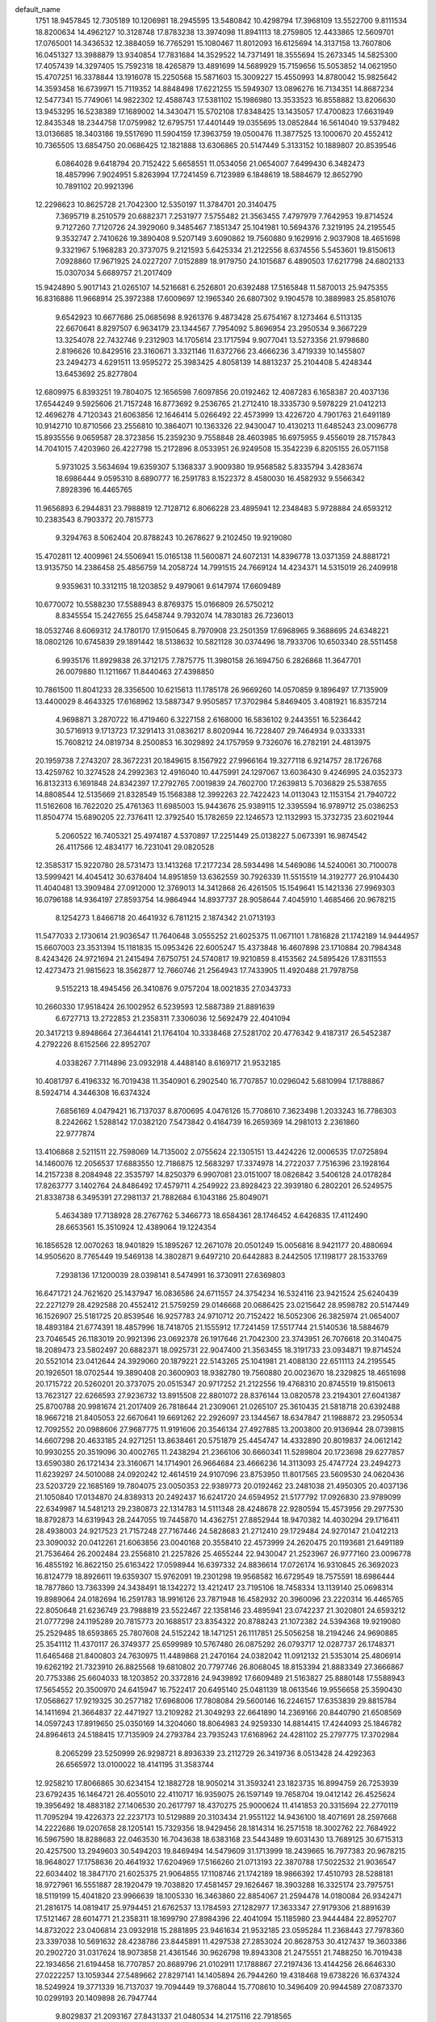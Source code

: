 default_name
  1751
  18.9457845  12.7305189  10.1206981  18.2945595  13.5480842  10.4298794
  17.3968109  13.5522700   9.8111534  18.8200634  14.4962127  10.3128748
  17.8783238  13.3974098  11.8941113  18.2759805  12.4433865  12.5609701
  17.0765001  14.3436532  12.3884059  16.7765291  15.1080467  11.8012093
  16.6125694  14.3137158  13.7607806  16.0451327  13.3988879  13.9340854
  17.7831684  14.3529522  14.7371491  18.3555694  15.2673345  14.5825300
  17.4057439  14.3297405  15.7592318  18.4265879  13.4891699  14.5689929
  15.7159656  15.5053852  14.0621950  15.4707251  16.3378844  13.1916078
  15.2250568  15.5871603  15.3009227  15.4550993  14.8780042  15.9825642
  14.3593458  16.6739971  15.7119352  14.8848498  17.6221255  15.5949307
  13.0896276  16.7134351  14.8687234  12.5477341  15.7749061  14.9822302
  12.4588743  17.5381102  15.1986980  13.3533523  16.8558882  13.8206630
  13.9453295  16.5238389  17.1689002  14.3430471  15.5702108  17.8348425
  13.1435057  17.4700823  17.6631949  12.8435348  18.2344758  17.0759982
  12.6795751  17.4401449  19.0355695  13.0852844  16.5614040  19.5379482
  13.0136685  18.3403186  19.5517690  11.5904159  17.3963759  19.0500476
  11.3877525  13.1000670  20.4552412  10.7365505  13.6854750  20.0686425
  12.1821888  13.6306865  20.5147449   5.3133152  10.1889807  20.8539546
   6.0864028   9.6418794  20.7152422   5.6658551  11.0534056  21.0654007
   7.6499430   6.3482473  18.4857996   7.9024951   5.8263994  17.7241459
   6.7123989   6.1848619  18.5884679  12.8652790  10.7891102  20.9921396
  12.2298623  10.8625728  21.7042300  12.5350197  11.3784701  20.3140475
   7.3695719   8.2510579  20.6882371   7.2531977   7.5755482  21.3563455
   7.4797979   7.7642953  19.8714524   9.7127260   7.7120726  24.3929060
   9.3485467   7.1851347  25.1041981  10.5694376   7.3219195  24.2195545
   9.3532747   2.7410626  19.3890408   9.5207149   3.6090862  19.7560880
   9.1629916   2.9037908  18.4651698   9.3321967   5.1968283  20.3737075
   9.2121593   5.6425334  21.2122556   8.6374556   5.5453601  19.8150613
   7.0928860  17.9671925  24.0227207   7.0152889  18.9179750  24.1015687
   6.4890503  17.6217798  24.6802133  15.0307034   5.6689757  21.2017409
  15.9424890   5.9017143  21.0265107  14.5216681   6.2526801  20.6392488
  17.5165848  11.5870013  25.9475355  16.8316886  11.9668914  25.3972388
  17.6009697  12.1965340  26.6807302   9.1904578  10.3889983  25.8581076
   9.6542923  10.6677686  25.0685698   8.9261376   9.4873428  25.6754167
   8.1273464   6.5113135  22.6670641   8.8297507   6.9634179  23.1344567
   7.7954092   5.8696954  23.2950534   9.3667229  13.3254078  22.7432746
   9.2312903  14.1705614  23.1717594   9.9077041  13.5273356  21.9798680
   2.8196626  10.8429516  23.3160671   3.3321146  11.6372766  23.4666236
   3.4719339  10.1455807  23.2494273   4.6291511  13.9595272  25.3983425
   4.8058139  14.8813237  25.2104408   5.4248344  13.6453692  25.8277804
  12.6809975   6.8393251  19.7804075  12.1656598   7.6097856  20.0192462
  12.4087283   6.1658387  20.4037136  17.6544249   9.5925606  21.7157248
  16.8773692   9.2536765  21.2712410  18.3335730   9.5978229  21.0412213
  12.4696278   4.7120343  21.6063856  12.1646414   5.0266492  22.4573999
  13.4226720   4.7901763  21.6491189  10.9142710  10.8710566  23.2556810
  10.3864071  10.1363326  22.9430047  10.4130213  11.6485243  23.0096778
  15.8935556   9.0659587  28.3723856  15.2359230   9.7558848  28.4603985
  16.6975955   9.4556019  28.7157843  14.7041015   7.4203960  26.4227798
  15.2172896   8.0533951  26.9249508  15.3542239   6.8205155  26.0571158
   5.9731025   3.5634694  19.6359307   5.1368337   3.9009380  19.9568582
   5.8335794   3.4283674  18.6986444   9.0595310   8.6890777  16.2591783
   8.1522372   8.4580030  16.4582932   9.5566342   7.8928396  16.4465765
  11.9656893   6.2944831  23.7988819  12.7128712   6.8066228  23.4895941
  12.2348483   5.9728884  24.6593212  10.2383543   8.7903372  20.7815773
   9.3294763   8.5062404  20.8788243  10.2678627   9.2102450  19.9219080
  15.4702811  12.4009961  24.5506941  15.0165138  11.5600871  24.6072131
  14.8396778  13.0371359  24.8881721  13.9135750  14.2386458  25.4856759
  14.2058724  14.7991515  24.7669124  14.4234371  14.5315019  26.2409918
   9.9359631  10.3312115  18.1203852   9.4979061   9.6147974  17.6609489
  10.6770072  10.5588230  17.5588943   8.8769375  15.0166809  26.5750212
   8.8345554  15.2427655  25.6458744   9.7932074  14.7830183  26.7236013
  18.0532746   8.6069312  24.1780170  17.9150645   8.7970908  23.2501359
  17.6968965   9.3688695  24.6348221  18.0802126  10.6745839  29.1891442
  18.5138632  10.5821128  30.0374496  18.7933706  10.6503340  28.5511458
   6.9935176  11.8929838  26.3712175   7.7875775  11.3980158  26.1694750
   6.2826868  11.3647701  26.0079880  11.1211667  11.8440463  27.4398850
  10.7861500  11.8041233  28.3356500  10.6215613  11.1785178  26.9669260
  14.0570859   9.1896497  17.7135909  13.4400029   8.4643325  17.6168962
  13.5887347   9.9505857  17.3702984   5.8469405   3.4081921  16.8357214
   4.9698871   3.2870722  16.4719460   6.3227158   2.6168000  16.5836102
   9.2443551  16.5236442  30.5716913   9.1713723  17.3291413  31.0836217
   8.8020944  16.7228407  29.7464934   9.0333331  15.7608212  24.0819734
   8.2500853  16.3029892  24.1757959   9.7326076  16.2782191  24.4813975
  20.1959738   7.2743207  28.3672231  20.1849615   8.1567922  27.9966164
  19.3277118   6.9214757  28.1726768  13.4259762  10.3274528  24.2992363
  12.4916040  10.4475991  24.1297067  13.6036430   9.4246995  24.0352373
  16.8132313   6.1691848  24.8342397  17.2792765   7.0019839  24.7602700
  17.2639813   5.7036829  25.5387655  14.8808544  12.5135669  21.8328549
  15.1568388  12.3992263  22.7422423  14.0113043  12.1153154  21.7940722
  11.5162608  16.7622020  25.4761363  11.6985003  15.9443676  25.9389115
  12.3395594  16.9789712  25.0386253  11.8504774  15.6890205  22.7376411
  12.3792540  15.1782659  22.1246573  12.1132993  15.3732735  23.6021944
   5.2060522  16.7405321  25.4974187   4.5370897  17.2251449  25.0138227
   5.0673391  16.9874542  26.4117566  12.4834177  16.7231041  29.0820528
  12.3585317  15.9220780  28.5731473  13.1413268  17.2177234  28.5934498
  14.5469086  14.5240061  30.7100078  13.5999421  14.4045412  30.6378404
  14.8951859  13.6362559  30.7926339  11.5515519  14.3192777  26.9104430
  11.4040481  13.3909484  27.0912000  12.3769013  14.3412868  26.4261505
  15.1549641  15.1421336  27.9969303  16.0796188  14.9364197  27.8593754
  14.9864944  14.8937737  28.9058644   7.4045910   1.4685466  20.9678215
   8.1254273   1.8466718  20.4641932   6.7811215   2.1874342  21.0713193
  11.5477033   2.1730614  21.9036547  11.7640648   3.0555252  21.6025375
  11.0671101   1.7816828  21.1742189  14.9444957  15.6607003  23.3531394
  15.1181835  15.0953426  22.6005247  15.4373848  16.4607898  23.1710884
  20.7984348   8.4243426  24.9721694  21.2415494   7.6750751  24.5740817
  19.9210859   8.4153562  24.5895426  17.8311553  12.4273473  21.9815623
  18.3562877  12.7660746  21.2564943  17.7433905  11.4920488  21.7978758
   9.5152213  18.4945456  26.3410876   9.0757204  18.0021835  27.0343733
  10.2660330  17.9518424  26.1002952   6.5239593  12.5887389  21.8891639
   6.6727713  13.2722853  21.2358311   7.3306036  12.5692479  22.4041094
  20.3417213   9.8948664  27.3644141  21.1764104  10.3338468  27.5281702
  20.4776342   9.4187317  26.5452387   4.2792226   8.6152566  22.8952707
   4.0338267   7.7114896  23.0932918   4.4488140   8.6169717  21.9532185
  10.4081797   6.4196332  16.7019438  11.3540901   6.2902540  16.7707857
  10.0296042   5.6810994  17.1788867   8.5924714   4.3446308  16.6374324
   7.6856169   4.0479421  16.7137037   8.8700695   4.0476126  15.7708610
   7.3623498   1.2033243  16.7786303   8.2242662   1.5288142  17.0382120
   7.5473842   0.4164739  16.2659369  14.2981013   2.2361860  22.9777874
  13.4106868   2.5211511  22.7598069  14.7135002   2.0755624  22.1305151
  13.4424226  12.0006535  17.0725894  14.1460076  12.2056537  17.6883550
  12.7186875  12.5683297  17.3374978  14.2722037   7.7516396  23.1928164
  14.2157238   8.2084948  22.3535797  14.8250379   6.9907081  23.0151007
  18.0826842   3.5406128  24.0178284  17.8263777   3.1402764  24.8486492
  17.4579711   4.2549922  23.8928423  22.3939180   6.2802201  26.5249575
  21.8338738   6.3495391  27.2981137  21.7882684   6.1043186  25.8049071
   5.4634389  17.7138928  28.2767762   5.3466773  18.6584361  28.1746452
   4.6426835  17.4112490  28.6653561  15.3510924  12.4389064  19.1224354
  16.1856528  12.0070263  18.9401829  15.1895267  12.2671078  20.0501249
  15.0056816   8.9421177  20.4880694  14.9505620   8.7765449  19.5469138
  14.3802871   9.6497210  20.6442883   8.2442505  17.1198177  28.1533769
   7.2938136  17.1200039  28.0398141   8.5474991  16.3730911  27.6369803
  16.6471721  24.7621620  25.1437947  16.0836586  24.6711557  24.3754234
  16.5324116  23.9421524  25.6240439  22.2271279  28.4292588  20.4552412
  21.5759259  29.0146668  20.0686425  23.0215642  28.9598782  20.5147449
  16.1526907  25.5181725  20.8539546  16.9257783  24.9710712  20.7152422
  16.5052306  26.3825974  21.0654007  18.4893184  21.6774391  18.4857996
  18.7418705  21.1555912  17.7241459  17.5517744  21.5140536  18.5884679
  23.7046545  26.1183019  20.9921396  23.0692378  26.1917646  21.7042300
  23.3743951  26.7076618  20.3140475  18.2089473  23.5802497  20.6882371
  18.0925731  22.9047400  21.3563455  18.3191733  23.0934871  19.8714524
  20.5521014  23.0412644  24.3929060  20.1879221  22.5143265  25.1041981
  21.4088130  22.6511113  24.2195545  20.1926501  18.0702544  19.3890408
  20.3600903  18.9382780  19.7560880  20.0023670  18.2329825  18.4651698
  20.1715722  20.5260201  20.3737075  20.0515347  20.9717252  21.2122556
  19.4768310  20.8745519  19.8150613  13.7623127  22.6266593  27.9236732
  13.8915508  22.8801072  28.8376144  13.0820578  23.2194301  27.6041387
  25.8700788  20.9981674  21.2017409  26.7818644  21.2309061  21.0265107
  25.3610435  21.5818718  20.6392488  18.9667218  21.8405053  22.6670641
  19.6691262  22.2926097  23.1344567  18.6347847  21.1988872  23.2950534
  12.7092552  20.0988606  27.9687775  11.9191606  20.3546134  27.4927885
  13.2003800  20.9136944  28.0739815  14.6607298  20.4633185  24.9271251
  13.8638461  20.5751879  25.4454747  14.4332890  20.8019837  24.0612142
  10.9930255  20.3519096  30.4002765  11.2438294  21.2366106  30.6660341
  11.5289804  20.1723698  29.6277857  13.6590380  26.1721434  23.3160671
  14.1714901  26.9664684  23.4666236  14.3113093  25.4747724  23.2494273
  11.6239297  24.5010088  24.0920242  12.4614519  24.9107096  23.8753950
  11.8017565  23.5609530  24.0620436  23.5203729  22.1685169  19.7804075
  23.0050353  22.9389773  20.0192462  23.2481038  21.4950305  20.4037136
  21.1050840  17.0134870  24.8389313  20.2492437  16.6241720  24.6594952
  21.5177792  17.0926830  23.9789099  22.6349987  14.5481213  29.2380873
  22.1314783  14.5111348  28.4248678  22.9280594  15.4573956  29.2977530
  18.8792873  14.6319943  28.2447055  19.7445870  14.4362751  27.8852944
  18.9470382  14.4030294  29.1716411  28.4938003  24.9217523  21.7157248
  27.7167446  24.5828683  21.2712410  29.1729484  24.9270147  21.0412213
  23.3090032  20.0412261  21.6063856  23.0040168  20.3558410  22.4573999
  24.2620475  20.1193681  21.6491189  21.7536464  26.2002484  23.2556810
  21.2257826  25.4655244  22.9430047  21.2523967  26.9777160  23.0096778
  16.4855192  16.8622150  25.6163422  17.0598944  16.6397332  24.8836614
  17.0726174  16.9310845  26.3692023  16.8124779  18.8926611  19.6359307
  15.9762091  19.2301298  19.9568582  16.6729549  18.7575591  18.6986444
  18.7877860  13.7363399  24.3438491  18.1342272  13.4212417  23.7195106
  18.7458334  13.1139140  25.0698314  19.8989064  24.0182694  16.2591783
  18.9916126  23.7871948  16.4582932  20.3960096  23.2220314  16.4465765
  22.8050648  21.6236749  23.7988819  23.5522467  22.1358146  23.4895941
  23.0742237  21.3020801  24.6593212  21.0777298  24.1195289  20.7815773
  20.1688517  23.8354322  20.8788243  21.1072382  24.5394368  19.9219080
  25.2529485  18.6593865  25.7807608  24.5152242  18.1471251  26.1117851
  25.5056258  18.2194246  24.9690885  25.3541112  11.4370117  26.3749377
  25.6599989  10.5767480  26.0875292  26.0793717  12.0287737  26.1748371
  11.6465468  21.8400803  24.7630975  11.4489868  21.2470164  24.0382042
  11.0912132  21.5353014  25.4806914  19.6262192  21.7323910  26.8825568
  19.6810802  20.7797746  26.8068045  18.8153394  21.8883349  27.3666867
  20.7753386  25.6604033  18.1203852  20.3372816  24.9439892  17.6609489
  21.5163827  25.8880148  17.5588943  17.5654552  20.3500970  24.6415947
  16.7522417  20.6495140  25.0481139  18.0613546  19.9556658  25.3590430
  17.0568627  17.9219325  30.2577182  17.6968006  17.7808084  29.5600146
  16.2246157  17.6353839  29.8815784  14.1411694  21.3664837  22.4471927
  13.2109282  21.3049293  22.6641890  14.2369166  20.8440790  21.6508569
  14.0597243  17.8919650  25.0350169  14.3204060  18.8064983  24.9259330
  14.8814415  17.4244093  25.1846782  24.8964613  24.5188415  17.7135909
  24.2793784  23.7935243  17.6168962  24.4281102  25.2797775  17.3702984
   8.2065299  23.5250999  26.9298721   8.8936339  23.2112729  26.3419736
   8.0513428  24.4292363  26.6565972  13.0100022  18.4141195  31.3583744
  12.9258210  17.8066865  30.6234154  12.1882728  18.9050214  31.3593241
  23.1823735  16.8994759  26.7253939  23.6792435  16.1464721  26.4055010
  22.4110717  16.9359075  26.1597149  19.7658704  19.0412142  26.4525624
  19.3956492  18.4883182  27.1406530  20.2617797  18.4370275  25.9000624
  11.4141853  20.3315694  22.2770119  11.7095294  19.4226373  22.2237173
  10.5129889  20.3103434  21.9551122  14.9436100  18.4071691  28.2597668
  14.2222686  19.0207658  28.1205141  15.7329356  18.9429456  28.1814314
  16.2571518  18.3002762  22.7684922  16.5967590  18.8288683  22.0463530
  16.7043638  18.6383168  23.5443489  19.6031430  13.7689125  30.6715313
  20.4257500  13.2949603  30.5494203  19.8469494  14.5479609  31.1713999
  18.2439665  16.7977383  20.9678215  18.9648027  17.1758636  20.4641932
  17.6204969  17.5166260  21.0713193  22.3870788  17.5022532  21.9036547
  22.6034402  18.3847170  21.6025375  21.9064855  17.1108746  21.1742189
  18.9866392  17.4510793  28.5288181  18.9727961  16.5551887  28.1920479
  19.7038820  17.4581457  29.1626467  18.3903288  16.3325174  23.7975751
  18.5119199  15.4041820  23.9966639  18.1005330  16.3463860  22.8854067
  21.2594478  14.0180084  26.9342471  21.2816175  14.0819417  25.9794451
  21.6762537  13.1784593  27.1282977  17.3633347  27.9179306  21.8891639
  17.5121467  28.6014771  21.2358311  18.1699790  27.8984396  22.4041094
  15.1185980  23.9444484  22.8952707  14.8732022  23.0406814  23.0932918
  15.2881895  23.9461634  21.9532185  23.0595284  11.2368443  27.7978360
  23.3397038  10.5691632  28.4238786  23.8445891  11.4297538  27.2853024
  20.8628753  30.4127437  19.3603386  20.2902720  31.0317624  18.9073858
  21.4361546  30.9626798  19.8943308  21.2475551  21.7488250  16.7019438
  22.1934656  21.6194458  16.7707857  20.8689796  21.0102911  17.1788867
  27.2197436  13.4144256  26.6646330  27.0222257  13.1059344  27.5489662
  27.8297141  14.1405894  26.7944260  19.4318468  19.6738226  16.6374324
  18.5249924  19.3771339  16.7137037  19.7094449  19.3768044  15.7708610
  10.3496409  20.9944589  27.0873370  10.0299193  20.1409898  26.7947744
   9.8029837  21.2093167  27.8431337  21.0480534  14.2175116  22.7918565
  20.2381262  13.8722201  23.1673811  21.7364951  13.9082659  23.3806177
  22.9771082  13.2953162  24.4142862  23.5302121  13.7148616  25.0732885
  23.2141169  12.3688911  24.4565818  10.2184669  24.6147501  29.0566492
   9.5248140  24.2001454  28.5436446  10.9657660  24.6568037  28.4599911
  26.3549889  15.4053688  23.9221526  25.7748558  16.0638492  23.5399578
  26.0885822  14.5831032  23.5108943  24.8053456  14.8058745  26.1242846
  25.3053234  14.9175280  25.3157165  25.4489064  14.5019798  26.7643655
  12.1321411  24.5465755  26.9332507  12.1092099  24.6453442  25.9814390
  12.4422048  25.3930905  27.2549673  25.1374767  17.5653778  22.9777874
  24.2500622  17.8503429  22.7598069  25.5528756  17.4047541  22.1305151
  24.2817981  27.3298453  17.0725894  24.9853831  27.5348455  17.6883550
  23.5580630  27.8975215  17.3374978  25.1115791  23.0808314  23.1928164
  25.0550992  23.5376865  22.3535797  25.6644134  22.3198999  23.0151007
  28.9220597  18.8698046  24.0178284  28.6657531  18.4694681  24.8486492
  28.2973465  19.5841840  23.8928423  26.1904678  27.7680982  19.1224354
  27.0250282  27.3362180  18.9401829  26.0289021  27.5962996  20.0501249
  25.8450570  24.2713095  20.4880694  25.7899374  24.1057367  19.5469138
  25.2196626  24.9789128  20.6442883  19.1546696  13.7721204  20.0666012
  19.1425366  14.7163044  20.2234283  20.0470118  13.5891350  19.7725473
  22.9698815  10.3663981  24.3211949  22.2031211   9.8122468  24.4668631
  23.3809520  10.4385850  25.1826100  16.6471722   1.7683742  11.8683253
  16.0836587   1.6773679  11.0999541  16.5324117   0.9483647  12.3485746
  14.1936154   3.2634934  14.7067474  14.9857446   2.9225759  14.2913773
  14.4332804   3.3729909  15.6269627  22.2271281   5.4354710   7.1797718
  21.5759261   6.0208791   6.7931732  23.0215644   5.9660905   7.2392756
  16.1526908   2.5243847   7.5784852  16.9257784   1.9772834   7.4397728
  16.5052307   3.3888097   7.7899314  17.9911950   3.8520230  20.7851752
  17.7001816   4.7565860  20.6698418  18.6268935   3.8936757  21.4995821
  23.7046546   3.1245142   7.7166702  23.0692379   3.1979769   8.4287607
  23.3743952   3.7138741   7.0385782  22.9501836   3.5381645  17.7801545
  22.6502559   4.4406684  17.6717353  22.6052895   3.2713828  18.6322698
  16.4014317  -0.0104558  13.8138250  15.4764814  -0.1428344  14.0215942
  16.6498730   0.7689661  14.3108192  13.7623128  -0.3671285  14.6482039
  13.8915509  -0.1136806  15.5621451  13.0820579   0.2256423  14.3286694
  24.4770372   2.9869615  15.3176297  23.8479234   3.1515329  14.6152365
  24.0896034   3.4011225  16.0887261  20.0298334   2.7244023  12.5826383
  20.4936679   3.0031726  11.7931005  19.7655132   1.8227468  12.3999473
  16.9222415   2.2715505  15.5206146  17.4923772   2.7002773  14.8823630
  17.5130526   1.9898090  16.2190331  26.7256363   4.4455968  17.4438362
  27.5473807   4.0436155  17.1621044  26.7218766   4.3424202  18.3954478
  20.4912967   3.9940011  19.5999073  20.5557399   4.4560418  20.4357244
  19.7823890   3.3637376  19.7281382  20.2060984   5.6608118   9.4678053
  20.0706659   6.5059654   9.8962901  20.7470797   5.8627396   8.7043987
  13.6590382   3.1783556  10.0405978  14.1714902   3.9726807  10.1911543
  14.3113094   2.4809847   9.9739579  15.4685266   6.2949313  12.1228731
  15.6451895   7.2167277  11.9349715  16.2642100   5.9807732  12.5523111
  21.8329461   6.2831685  23.5978395  21.3893315   5.4968063  23.2799299
  22.4946674   6.4710835  22.9322286  16.5916582   7.8127486  18.1239073
  17.1424007   7.6844550  17.3516067  15.7528058   8.1122375  17.7733966
  23.9310699   6.5634485  21.6259796  23.9129174   7.3843366  21.1340065
  24.8530619   6.4388560  21.8509937  20.3883753   4.0778614  22.4683305
  20.9212090   3.3166902  22.2382613  19.8597834   3.7852266  23.2107459
  11.6239298   1.5072211  10.8165549  12.4614520   1.9169219  10.5999256
  11.8017566   0.5671653  10.7865742  21.7536466   3.2064607   9.9802117
  21.2257827   2.4717366   9.6675354  21.2523968   3.9839283   9.7342085
  22.8057145   9.7342324   5.9033776  22.1318843  10.0374021   6.5118734
  23.1922967  10.5371405   5.5539233  26.3096567   4.7364001  11.2752247
  25.8558894   3.8954911  11.3317438  25.6790533   5.3725400  11.6127027
  24.7529506   6.5740498  12.2102065  25.0452480   7.1345555  11.4914431
  25.2628126   6.8669059  12.9655225  11.6465470  -1.1537074  11.4876282
  11.4489869  -1.7467713  10.7627349  11.0912134  -1.4584864  12.2052221
  20.7753387   2.6666156   4.8449158  20.3372817   1.9502014   4.3854796
  21.5163828   2.8942270   4.2834250  19.7163131   7.3520849  13.2995519
  19.6739310   7.5781695  12.3704051  20.6325830   7.1184224  13.4481320
  17.8328932   4.2283878  13.0957481  18.6269530   3.7334198  12.8940056
  17.1220624   3.7001741  12.7325187  22.6523776   6.6101974  17.4469849
  22.7060799   7.1792910  18.2147565  21.7838558   6.7803859  17.0823886
  24.8426540   3.2030323  24.0210514  24.6912046   2.9740875  23.1040598
  24.8331219   4.1600924  24.0341859  20.4100208   4.8012900  16.7755318
  20.2711294   4.4331685  17.6481257  19.6214804   5.3160540  16.6039276
  21.0048360   9.9021997   8.1180855  21.1800115   9.4310040   8.9326478
  20.3181148  10.5287763   8.3462116  21.9605423   4.1794503  14.1644156
  21.6255256   4.1395273  15.0601806  21.4609369   3.5139219  13.6914567
  26.5518746   6.2349446  22.0986996  26.4931292   5.5508666  21.4317579
  26.9538265   6.9768436  21.6467622   8.2065301   0.5313121  13.6544027
   8.8936340   0.2174851  13.0665043   8.0513429   1.4354486  13.3811279
  20.0837307   8.8590482  17.2962219  20.0107478   9.6645453  17.8081524
  19.6414700   9.0582448  16.4710241  19.8727087   8.0962252  10.8065041
  19.0894608   8.6383932  10.9003265  20.5719832   8.6136232  11.2059282
  22.5435990   8.7577316  19.4520378  23.2563963   9.3924781  19.3796279
  22.0526019   8.8541182  18.6360380  17.5947904   6.5071759  20.2725949
  18.2957363   7.1408242  20.4255343  17.1243019   6.8486491  19.5121588
  25.7202300   4.8489709   8.5573856  25.9962144   4.7346304   9.4667730
  24.8506799   4.4507194   8.5186029  22.3556364   9.0976060  12.2006669
  22.5378758   8.2797716  12.6634422  23.1789350   9.3143752  11.7631559
  22.6898529   8.0244245   9.4621718  23.2186296   7.5136700   8.8491880
  22.9526749   7.7086775  10.3267251  13.1915622   6.0408114  17.2057051
  13.7769059   5.2951802  17.3384956  12.9940460   6.3512071  18.0893715
  16.0454277   9.0759362  12.2219494  15.3764653   9.5605489  11.7383534
  15.9067147   9.3228582  13.1362872  20.1859546  11.1103105  18.8202152
  20.7377854  11.2734727  19.5851237  20.5265739  11.7007543  18.1482177
  25.0370420   5.9364363  24.6750807  25.5810324   6.5494321  24.1805761
  24.4557265   6.4943941  25.1917820  23.3227933   9.0585081  15.8065834
  23.1979073   8.2574821  15.2976780  23.9807024   9.5531274  15.3179804
  25.3862842   6.8594101  17.4345384  24.4393177   6.7399452  17.3623711
  25.7345615   5.9716599  17.5171646  22.3909275   6.6546817  13.6349737
  22.2434237   5.7263525  13.8157307  23.2162768   6.6766908  13.1506812
  25.9943397   7.4775376  14.7214609  26.9189944   7.2718237  14.5839060
  25.8258700   7.2291777  15.6303951  25.7838713   7.9961043  10.0776701
  25.9575590   7.4307466   9.3250553  26.2767604   8.7961938   9.8956191
  11.6015673   0.0075712  18.1440260  11.0569141   0.7835520  18.2760534
  12.4795023   0.3546517  17.9859381  26.7713885   7.3127808   7.1773599
  27.4664790   7.9334500   7.3960914  27.1137035   6.4623159   7.4525977
  12.3881695  -0.8654391  21.0370416  11.6463431  -0.7171756  21.6235047
  12.0674439  -0.6046126  20.1737166  20.3325357   8.6761587  20.8350806
  20.6412484   8.4310734  21.7073506  21.1300839   8.8808225  20.3469677
  12.8338308   7.0211037  13.0680811  13.6596328   6.7214809  12.6879455
  12.4832360   6.2518660  13.5170600  17.8019841   6.3737506  15.1378485
  17.1799851   5.7108211  14.8380713  18.4724708   6.3998637  14.4552132
  11.0346913   4.9397364  14.0269745  10.1978822   4.5119538  13.8453746
  11.0070559   5.1329807  14.9640536  17.3633348   4.9241429   8.6136945
  17.5121469   5.6076893   7.9603618  18.1699792   4.9046519   9.1286401
  15.1185981   0.9506607   9.6198014  14.8732023   0.0468937   9.8178224
  15.2881896   0.9523757   8.6777492  20.8628754   7.4189559   6.0848693
  20.2902721   8.0379747   5.6319164  21.4361547   7.9688921   6.6188615
  24.0826014   7.7026710   7.2157275  25.0156687   7.6372271   7.4190150
  23.9949226   8.5382976   6.7571808  21.1314245   2.8068118  24.8865402
  22.0517254   2.9846717  25.0805449  21.0963828   1.8624164  24.7345101
  14.1276317   0.7169153  17.5288183  14.3462327   1.6486261  17.5476217
  14.5402091   0.3577127  18.3142987  10.2184670   1.6209623  15.7811798
   9.5248141   1.2063576  15.2681753  10.9657661   1.6630160  15.1845217
  12.1321412   1.5527877  13.6577813  12.1092100   1.6515564  12.7059696
  12.4422049   2.3993028  13.9794979  14.7908790   3.6104032  17.7724428
  15.7452044   3.5787975  17.7054359  14.5921314   3.1494656  18.5874654
  15.3808172   2.1805148  20.3395225  16.2001061   2.6749227  20.3630063
  15.6544980   1.2637116  20.3112793  13.1459019   9.1523652  14.7894625
  13.0113487   8.3924053  14.2232624  12.7291081   9.8764552  14.3223414
  16.3028145  10.0492969  15.0013068  16.1860529  10.9938401  14.8991758
  15.4820591   9.7466530  15.3898867  17.3282659  10.7021231  18.2168997
  18.2309906  10.7344841  18.5335492  17.1020029   9.7721682  18.2315332
  19.0836261   9.4552217  14.8779075  18.1331892   9.4554079  14.7643447
  19.3868747   8.7084952  14.3615110  27.4865477  17.0975660  11.8683253
  26.9230342  17.0065597  11.0999541  27.3717872  16.2775565  12.3485746
  25.0329908  18.5926852  14.7067474  25.8251200  18.2517676  14.2913773
  25.2726559  18.7021827  15.6269627  26.9920662  17.8535765   7.5784852
  27.7651538  17.3064752   7.4397728  27.3446061  18.7180014   7.7899314
  28.8305705  19.1812147  20.7851752  28.5395571  20.0857778  20.6698418
  29.4662689  19.2228675  21.4995821  29.7561912  16.5588996  17.3753111
  30.3525484  16.3345018  16.6610074  29.8136883  15.8173741  17.9778559
  29.3286940  14.0128431   5.2103302  29.5812461  13.4909952   4.4486765
  28.3911499  13.8494577   5.3129986  29.0483229  15.9156537   7.4127677
  28.9319487  15.2401440   8.0808762  29.1585489  15.4288911   6.5959830
  27.2408072  15.3187360  13.8138250  26.3158568  15.1863574  14.0215942
  27.4892485  16.0981579  14.3108192  24.6016883  14.9620633  14.6482039
  24.7309264  15.2155112  15.5621451  23.9214334  15.5548341  14.3286694
  28.7716370  25.6317883  10.7472513  28.6940400  26.5825708  10.8260994
  28.1678013  25.2863756  11.4047439  29.5179972  15.6131202  22.9651847
  30.2594656  16.1516246  22.6886671  28.8116957  16.2397491  23.1223399
  27.7616169  17.6007423  15.5206146  28.3317526  18.0294691  14.8823630
  28.3524281  17.3190007  16.2190331  28.2541336  12.7670850  23.7667157
  27.6239996  13.4487131  24.0002554  28.1477424  12.6553932  22.8220295
  23.5486308  12.4342646  14.6933081  22.7585362  12.6900175  14.2173192
  24.0397555  13.2490984  14.7985122  25.5001053  12.7987225  11.6516558
  24.7032217  12.9105920  12.1700054  25.2726646  13.1373878  10.7857448
  21.8324011  12.6873137  17.1248072  22.0832049  13.5720146  17.3905648
  22.3683559  12.5077738  16.3523164  24.4984136  18.5075474  10.0405978
  25.0108657  19.3018724  10.1911543  25.1506849  17.8101765   9.9739579
  26.3079021  21.6241230  12.1228731  26.4845649  22.5459195  11.9349715
  27.1035854  21.3099650  12.5523111  25.5931377  13.6705862  21.9990894
  25.4784893  12.7691119  22.2997993  24.7375895  13.9169559  21.6475711
  27.4310336  23.1419404  18.1239073  27.9817761  23.0136467  17.3516067
  26.5921812  23.4414293  17.7733966  22.4633053  16.8364128  10.8165549
  23.3008275  17.2461137  10.5999256  22.6411321  15.8963571  10.7865742
  27.3248948   9.1976191  12.3408728  27.8992700   8.9751372  11.6081921
  27.9119930   9.2664885  13.0937329  27.6518535  11.2280652   6.3604613
  26.8155847  11.5655338   6.6813888  27.5123304  11.0929632   5.4231750
  29.6271615   6.0717440  11.0683798  28.9736028   5.7566457  10.4440412
  29.5852090   5.4493180  11.7943621  22.4859224  14.1754844  11.4876282
  22.2883624  13.5824204  10.7627349  21.9305888  13.8707054  12.2052221
  28.4048308  12.6855010  11.3661254  27.5916173  12.9849180  11.7726446
  28.9007302  12.2910699  12.0835736  27.8962382  10.2573365  16.9822489
  28.5361762  10.1162125  16.2845452  27.0639913   9.9707879  16.6061091
  28.6722686  19.5575796  13.0957481  29.4663285  19.0626116  12.8940056
  27.9614379  19.0293659  12.7325187  24.9805450  13.7018878   9.1717234
  24.0503038  13.6403333   9.3887196  25.0762922  13.1794830   8.3753875
  24.8990999  10.2273690  11.7595476  25.1597816  11.1419024  11.6504636
  25.7208171   9.7598133  11.9092089  26.3715924  11.6411448  18.9294300
  27.0438978  11.4328810  18.2806949  25.5445711  11.4433534  18.4899533
  26.7743421  14.9154051  19.6896737  26.6363219  14.1834289  20.2908276
  27.6848345  14.8262951  19.4080925  29.4025722  14.6274010  19.1780417
  30.1125341  13.9867202  19.1367036  29.3595030  14.8786905  20.1006598
  28.1154656  11.6139228  20.9976057  27.5792013  11.1629966  21.6497653
  27.5271365  11.7485137  20.2546521  23.8493777  10.7495235  18.0829051
  23.7651966  10.1420905  17.3479461  23.0276484  11.2404254  18.0838547
  28.4341658  21.8363677  20.2725949  29.1351118  22.4700160  20.4255343
  27.9636773  22.1778409  19.5121588  24.0309377  21.3700032  17.2057051
  24.6162813  20.6243720  17.3384956  23.8334215  21.6803989  18.0893715
  26.8848032  24.4051279  12.2219494  26.2158407  24.8897407  11.7383534
  26.7460901  24.6520500  13.1362872  26.0017794   8.7870173  19.4224037
  26.0659120   9.6485004  19.0101434  25.9384914   8.1744174  18.6896395
  25.4770066  10.8593305  23.0697071  26.1042105  10.4770383  23.6834595
  24.6197985  10.6407507  23.4352764  22.2535609  12.6669734   9.0015426
  22.5489050  11.7580413   8.9482480  21.3523645  12.6457474   8.6796428
  25.7829856  10.7425731  14.9842974  25.0616442  11.3561699  14.8450448
  26.5723112  11.2783496  14.9059620  28.5856169   8.0780157  21.2583626
  29.1090571   8.3242454  22.0209936  28.3668503   8.9100192  20.8386764
  23.9823450  10.3483832   9.1254751  23.6536157   9.4681211   8.9429857
  24.3362821  10.2931501  10.0131140  27.0965274  10.6356802   9.4930229
  27.4361346  11.1642723   8.7708837  27.5437394  10.9737208  10.2688795
  29.7908714   9.0193853  18.9433297  29.4505535   8.2201666  19.3453977
  29.0847721   9.3195563  18.3710130  29.0833421   9.1331423   7.6923521
  29.8041783   9.5112676   7.1887238  28.4598725   9.8520300   7.7958499
  27.9663765  12.7962286  15.2052598  27.8208346  13.1102589  16.0976880
  27.4888969  13.4147186  14.6523497  22.4409427  15.3367630  18.1440260
  21.8962895  16.1127438  18.2760534  23.3188777  15.6838435  17.9859381
  29.2297044   8.6679214  10.5221058  29.3512955   7.7395860  10.7211946
  28.9399086   8.6817900   9.6099374  23.2275449  14.4637526  21.0370416
  22.4857185  14.6120162  21.6235047  22.9068193  14.7245792  20.1737166
  23.6732063  22.3502955  13.0680811  24.4990083  22.0506727  12.6879455
  23.3226115  21.5810577  13.5170600  28.6413596  21.7029423  15.1378485
  28.0193605  21.0400128  14.8380713  29.3118463  21.7290555  14.4552132
  21.8740668  20.2689281  14.0269745  21.0372576  19.8411456  13.8453746
  21.8464313  20.4621725  14.9640536  28.7138123  10.1811211  24.7310991
  28.7626279  11.0573334  24.3488760  29.2560638   9.6388604  24.1582634
  28.2027103  20.2533347   8.6136945  28.3515223  20.9368811   7.9603618
  29.0093546  20.2338437   9.1286401  25.9579736  16.2798524   9.6198014
  25.7125778  15.3760854   9.8178224  26.1275650  16.2815675   8.6777492
  25.2275383  12.0126882   7.1184176  24.5344628  12.0871237   6.4624212
  24.9827135  11.2487225   7.6405692  24.9670072  16.0461071  17.5288183
  25.1856082  16.9778178  17.5476217  25.3795846  15.6869045  18.3142987
  29.7029207  15.0491415  25.7355994  29.2196289  15.8491775  25.9419883
  29.7890146  15.0599360  24.7823438  22.9715167  16.8819795  13.6577813
  22.9485855  16.9807482  12.7059696  23.2815803  17.7284946  13.9794979
  25.6302545  18.9395950  17.7724428  26.5845798  18.9079892  17.7054359
  25.4315068  18.4786574  18.5874654  26.2201927  17.5097066  20.3395225
  27.0394816  18.0041145  20.3630063  26.4938735  16.5929034  20.3112793
  23.9852774  24.4815569  14.7894625  23.8507241  23.7215970  14.2232624
  23.5684836  25.2056469  14.3223414  27.1421899  25.3784886  15.0013068
  27.0254284  26.3230319  14.8991758  26.3214346  25.0758448  15.3898867
  21.4736841  11.8435200  21.0387422  22.1195705  11.3334154  21.5274648
  21.2653992  12.5803881  21.6130848  28.1676414  26.0313148  18.2168997
  29.0703660  26.0636759  18.5335492  27.9413784  25.1013599  18.2315332
  29.9230016  24.7844135  14.8779075  28.9725647  24.7845996  14.7643447
  30.2262502  24.0376869  14.3615110  25.8134332   8.9902817  25.1362437
  26.6765794   8.6339622  25.3465761  25.2399743   8.6516712  25.8237841
   2.3007691  15.2912756  15.9424835   2.9386101  15.1719503  15.2388175
   2.1828534  16.2393600  16.0012787   1.8548960  13.0164209  13.0178043
   2.6412049  12.5983633  12.6668460   2.1187664  13.9210302  13.1859691
   2.0259037  18.4537060   7.7166699   1.3904870  18.5271686   8.4287604
   1.6956443  19.0430659   7.0385779   7.2557387  12.9539443  13.9211021
   7.9882559  12.3838659  14.1548851   6.4996742  12.5661043  14.3617527
   4.7782807   6.6661017  18.3805630   4.4466132   7.5356428  18.1566845
   4.1828420   6.3497301  19.0599660   1.2714327  18.8673563  17.7801542
   0.9715050  19.7698602  17.6717350   0.9265386  18.6005746  18.6322695
   4.6711470  11.3856103  15.4598980   3.7628348  11.3171511  15.1657741
   4.6199066  11.8628048  16.2880805   6.5373117   9.5872541  17.2376854
   5.8947497   9.8805074  16.5916648   6.0328045   9.4725462  18.0430050
   4.1913280  13.3335714   7.9262713   5.1031137  13.5663101   7.7510410
   3.6822927  13.9172759   7.3637792   2.4754048  17.7560342  21.5624005
   2.8837404  17.3142753  20.8178638   1.7531310  17.1812970  21.8158198
   2.7982863  18.3161533  15.3176294   2.1691725  18.4807247  14.6152362
   2.4108525  18.7303142  16.0887258   6.6772095  19.2515971  12.6720658
   5.9923133  19.6314872  12.1217691   6.7615944  19.8611297  13.4052606
   1.9784563  10.3537317  20.5938736   1.7345495  11.1079378  20.0573012
   2.2544494  10.7322665  21.4285983   3.9323026  16.8975930  19.2716002
   4.1439921  17.5407690  18.5950383   3.8852774  16.0638246  18.8037932
   5.0468854  19.7747885  17.4438359   5.8686298  19.3728073  17.1621041
   5.0431257  19.6716119  18.3954475   2.2523190  21.8926402  21.6259793
   2.2341665  22.7135284  21.1340062   3.1743110  21.7680478  21.8509934
   1.8765939   4.5130598  17.9976943   1.5330208   5.4032240  17.9216054
   2.2444901   4.3232256  17.1346528   1.8416222  14.5039209   6.5049378
   1.3262845  15.2743814   6.7437766   1.5693530  13.8304345   7.1282440
   6.8150496  17.2571564   8.4402552   6.0379938  16.9182723   7.9957714
   7.4941977  17.2624187   7.7657517   1.6302525  12.3766301   8.3309160
   1.3252660  12.6912450   9.1819303   2.5832967  12.4547721   8.3736493
   5.0541803  16.7305545  15.0969160   4.3965477  17.4204806  15.1849288
   5.8582202  17.1201977  15.4403146   3.8647261  15.0849918  13.1473102
   4.3779143  15.7179909  13.6494811   4.5148485  14.4851113  12.7816462
   1.1263140  13.9590789  10.5234122   1.8734959  14.4712186  10.2141244
   1.3954730  13.6374842  11.3838516   4.6309058  20.0655919  11.2752244
   4.1771385  19.2246829  11.3317435   4.0003024  20.7017317  11.6127024
   3.5741977  10.9947905  12.5052912   2.8364734  10.4825291  12.8363154
   3.8268751  10.5548287  11.6936189   3.0741997  21.9032416  12.2102062
   3.3664971  22.4637473  11.4914428   3.5840617  22.1960977  12.9655221
   3.6753605   3.7724157  13.0994681   3.9812481   2.9121521  12.8120596
   4.4006209   4.3641777  12.8993675   1.4841256  13.1496834  20.1976145
   1.8390644  13.3768308  21.0570611   2.1313387  13.4815211  19.5753400
   7.2138993  16.2715270  10.9025474   7.0756891  16.4616866   9.9746663
   6.8575212  17.0334653  11.3593525   7.2408372  18.3391797  15.9136745
   7.6744879  18.2467086  16.7619799   7.9539953  18.3149298  15.2756761
   8.1023922  18.3815498  18.4469631   8.2959812  19.2861308  18.6928906
   8.0024540  17.9222917  19.2808216   3.1639031  18.5322241  24.0210511
   3.0124537  18.3032792  23.1040595   3.1543710  19.4892842  24.0341856
   3.2177106  16.8542455   4.4381213   2.6006276  16.1289283   4.3414266
   2.7493594  17.6151815   4.0948287   4.8731237  21.5641363  22.0986993
   4.8143783  20.8800583  21.4317576   5.2750756  22.3060353  21.6467619
   4.8748645  19.5280947  20.3300973   3.9875423  19.1906869  20.4527372
   5.4447196  18.7963978  20.5669738   9.3565985  14.9389165  15.0917535
   9.3455861  15.8213880  14.7211468   8.4883365  14.5860715  14.8972072
   2.5866008  17.9920486  11.0237666   1.6522287  18.1121949  10.8542371
   2.7642677  17.0892953  10.7597676   5.9738560  13.8337805  11.5587701
   6.4399012  14.6665797  11.4848003   6.4246060  13.3682787  12.2632959
   4.0414791  20.1781627   8.5573853   4.3174635  20.0638221   9.4667727
   3.1719290  19.7799112   8.5186026   3.9455222   6.2018392  15.5978602
   3.0318302   6.4322619  15.7660809   4.3748324   6.2856837  16.4492634
   3.7161681  14.3908284  18.0978496   3.0633131  14.6384192  17.4430949
   4.0942061  13.5772423  17.7640973   1.0111020  23.3536163   9.4621715
   1.5398787  22.8428617   8.8491877   1.2739240  23.0378693  10.3267248
   1.6440424  24.3876998  15.8065831   1.5191564  23.5866738  15.2976777
   2.3019515  24.8823192  15.3179801   3.7075333  22.1886019  17.4345381
   2.7605668  22.0691370  17.3623708   4.0558106  21.3008517  17.5171643
   4.3155888  22.8067294  14.7214606   5.2402435  22.6010155  14.5839057
   4.1471191  22.5583695  15.6303948   4.1051204  23.3252961  10.0776698
   4.2788081  22.7599383   9.3250550   4.5980095  24.1253856   9.8956188
   9.9590595  16.0889384  11.6966997  10.4021741  15.3396709  11.2986121
   9.0817105  16.0799520  11.3140729   5.0926376  22.6419725   7.1773596
   5.7877281  23.2626418   7.3960911   5.4349527  21.7915077   7.4525974
   6.9917799  20.0919431   8.7060927   7.5169124  20.4306704   7.9810247
   6.9040152  19.1566446   8.5224061   6.6811706  20.7252335  24.0112125
   5.8907249  20.7076473  23.4716624   6.4445060  21.2640628  24.7661161
   6.8009581  17.5744801  21.3244853   6.8507586  17.4094808  22.2660376
   6.6923504  16.7072060  20.9342734   4.0913343  13.5575729  22.6404160
   4.9923206  13.4182194  22.3488158   4.1661318  13.7230184  23.5802337
   8.3027777  19.9941742  21.5686875   8.0112586  20.3571723  22.4050336
   7.6899909  19.2808751  21.3900207   6.5514966  15.1174357  20.0366933
   7.0269087  15.3102003  19.2285784   5.6280531  15.1733543  19.7910316
   1.1295182   7.1522201  19.0022767   1.6477126   7.8883228  18.6769255
   0.7750315   7.4586194  19.8369526   5.2516635  11.9940117  18.2695238
   6.2034058  12.0938215  18.2907462   5.0820085  11.2018386  18.7793323
   3.2731014   9.0795700  18.4554639   2.6780946   9.3600713  17.7601128
   2.9880711   9.5689601  19.2271380   2.4038505  23.0318627   7.2157272
   3.3369178  22.9664189   7.4190147   2.3161717  23.8674894   6.7571804
   5.0326521  22.3484498   4.1761219   4.9540153  22.0144361   5.0696977
   5.8536188  22.8406265   4.1752692   7.7304712  15.2146237  17.3837538
   7.6981033  14.2762238  17.5697222   8.3405336  15.2930274  16.6503363
   7.8799201  12.0057280  17.4295821   7.3638250  11.2215737  17.2425750
   8.7639149  11.6775997  17.5942341   5.5409928   5.7498296  13.3891634
   5.3434749   5.4413384  14.2734966   6.1509633   6.4759935  13.5189564
   1.2983574   5.6307203  11.1388165   1.8514613   6.0502656  11.7978188
   1.5353661   4.7042951  11.1811121   4.6762382   7.7407728  10.6466829
   4.0961051   8.3992532  10.2644882   4.4098314   6.9185072  10.2354247
   3.1265948   7.1412786  12.8488150   3.6265726   7.2529320  12.0402469
   3.7701556   6.8373838  13.4888958   3.4587260   9.9007818   9.7023178
   2.5713115  10.1857469   9.4843372   3.8741249   9.7401582   8.8550455
   6.8101796   9.9254339  13.4177517   7.5862186  10.4150792  13.6902134
   6.0849930  10.3512393  13.8749386   9.2474354  10.6381958  14.4751458
   9.8418845  10.3977694  13.7644766   9.3200938   9.9189089  15.1024994
   3.4328283  15.4162354   9.9173468   3.3763485  15.8730906   9.0781100
   3.9856626  14.6553039   9.7396311   7.2433089  11.2052086  10.7423587
   6.9870023  10.8048722  11.5731795   6.6185957  11.9195880  10.6173727
   4.5117170  20.1035022   5.8469658   5.3462774  19.6716221   5.6647133
   4.3501513  19.9317036   6.7746552   4.1663063  16.6067135   7.2125997
   4.1111866  16.4411407   6.2714441   3.5409118  17.3143168   7.3688187
  12.6942714  28.3456127  13.0178043  13.4805803  27.9275550  12.6668460
  12.9581418  29.2502219  13.1859691  18.0951141  28.2831360  13.9211021
  18.8276313  27.7130577  14.1548851  17.3390497  27.8952961  14.3617527
  15.6176562  21.9952934  18.3805630  15.2859886  22.8648345  18.1566845
  15.0222175  21.6789218  19.0599660   9.3532748  25.7348501   6.1135712
   9.5207150  26.6028738   6.4806183   9.1629917  25.8975783   5.1897001
  15.5105225  26.7148021  15.4598980  14.6022102  26.6463429  15.1657741
  15.4592821  27.1919966  16.2880805   9.3321969  28.1906159   7.0982379
   9.2121594  28.6363210   7.9367859   8.6374557  28.5391477   6.5395917
   9.5846091  28.1337666  23.4033877   8.8079425  28.6931586  23.3936742
  10.2236654  28.6194449  23.9248747  17.3766871  24.9164459  17.2376854
  16.7341251  25.2096992  16.5916648  16.8721800  24.8017379  18.0430050
  15.0307035  28.6627632   7.9262713  15.9424891  28.8955019   7.7510410
  14.5216682  29.2464676   7.3637792   9.6678873  28.0224867  18.9357562
  10.5140068  28.4464280  19.0792211   9.6077510  27.3658491  19.6296126
  12.8178318  25.6829235  20.5938736  12.5739250  26.4371296  20.0573012
  13.0938248  26.0614583  21.4285983  12.3743010  24.8385668  16.1752574
  11.5127489  25.1366922  16.4669311  12.4005444  25.0556067  15.2433606
   5.8534569  22.3983534  26.1292405   5.4601515  21.8449732  26.8040049
   6.6700710  22.7094112  26.5198923   8.7702530  23.8141413  23.7212662
   9.5112244  24.4148566  23.6417124   9.0020453  23.0719050  23.1630704
  10.2657087  24.6780827  11.5634617   9.4098683  24.2887678  11.3840255
  10.6784039  24.7572788  10.7034402  11.7956234  22.2127171  15.9626177
  11.2921029  22.1757306  15.1493982  12.0886841  23.1219913  16.0222833
   8.0399120  22.2965900  14.9692358   8.9052116  22.1008709  14.6098248
   8.1076629  22.0676252  15.8961715  12.4696279  27.7058219   8.3309160
  12.1646415  28.0204368   9.1819303  13.4226721  27.7839639   8.3736493
   5.6461439  24.5268108  12.3408725   6.2205191  24.3043290  11.6081918
   6.2332421  24.5956803  13.0937326   5.9731026  26.5572569   6.3604610
   5.1368338  26.8947256   6.6813885   5.8335795  26.4221549   5.4231747
   7.9484106  21.4009357  11.0683795   7.2948519  21.0858374  10.4440409
   7.9064581  20.7785098  11.7943617  11.1821847  27.8891291  15.3931442
  10.2644408  28.1106238  15.2353130  11.5981990  27.9637601  14.5343149
  11.9656895  29.2882707  10.5234122  12.7128713  29.8004104  10.2141244
  12.2348484  28.9666759  11.3838516  14.4135732  26.3239823  12.5052912
  13.6758488  25.8117209  12.8363154  14.6662505  25.8840204  11.6936189
  12.3235010  28.4788752  20.1976145  12.6784398  28.7060225  21.0570611
  12.9707142  28.8107129  19.5753400   6.2174873  25.5865283  16.9822486
   6.8574253  25.4454042  16.2845449   5.3852404  25.2999796  16.6061088
   3.2203490  25.5565608  11.7595473   3.4810307  26.4710941  11.6504633
   4.0420662  25.0890051  11.9092085   4.6928415  26.9703365  18.9294297
   5.3651469  26.7620727  18.2806946   3.8658202  26.7725451  18.4899529
  10.5953987  23.5965306  20.9459958   9.9481902  24.2955256  20.8524434
  11.3655003  24.0301450  21.3136206   6.4367147  26.9431145  20.9976053
   5.9004504  26.4921884  21.6497650   5.8483856  27.0777054  20.2546518
  12.3429982  24.5640717  13.4499243  12.8398682  23.8110679  13.1300313
  11.5716964  24.6005033  12.8842452  20.1959740  30.2681082  15.0917535
  20.1849616  31.1505798  14.7211468  19.3277119  29.9152633  14.8972072
   8.9264951  26.7058100  13.1770928   8.5562738  26.1529140  13.8651833
   9.4224043  26.1016233  12.6245928  16.8132314  29.1629723  11.5587701
  17.2792766  29.9957715  11.4848003  17.2639815  28.6974705  12.2632959
  14.7848977  21.5310310  15.5978602  13.8712057  21.7614537  15.7660809
  15.2142078  21.6148754  16.4492634  14.5555435  29.7200202  18.0978496
  13.9026886  29.9676110  17.4430949  14.9335815  28.9064340  17.7640973
   4.3230285  24.1162090  19.4224034   4.3871611  24.9776921  19.0101431
   4.2597405  23.5036092  18.6896392   4.1042347  26.0717649  14.9842971
   3.3828933  26.6853616  14.8450445   4.8935603  26.6075413  14.9059617
   6.9068660  23.4072075  21.2583623   7.4303062  23.6534372  22.0209932
   6.6880994  24.2392110  20.8386760   2.3035941  25.6775750   9.1254748
   1.9748648  24.7973129   8.9429854   2.6575312  25.6223418  10.0131137
   5.4177765  25.9648720   9.4930226   5.7573837  26.4934641   8.7708834
   5.8649885  26.3029126  10.2688792   8.1121205  24.3485770  18.9433294
   7.7718026  23.5493583  19.3453974   7.4060212  24.6487481  18.3710127
   8.7637677  21.4335083  17.3960617   9.5863747  20.9595561  17.2739507
   9.0075741  22.2125566  17.8959303   7.4045912  24.4623341   7.6923518
   8.1254274  24.8404594   7.1887235   6.7811216  25.1812218   7.7958496
  11.5477035  25.1668490   8.6281851  11.7640649  26.0493128   8.3270679
  11.0671102  24.7754704   7.8987493   8.1472639  25.1156751  15.2533485
   8.1334208  24.2197845  14.9165783   8.8645067  25.1227415  15.8871771
   9.9998770  25.5494092  17.2986612   9.7416547  26.4711162  17.2970943
   9.4683810  25.1524526  17.9887076   7.5509535  23.9971132  10.5221055
   7.6725446  23.0687778  10.7211942   7.2611577  24.0109818   9.6099370
  10.4200725  21.6826042  13.6587775  10.4422422  21.7465375  12.7039754
  10.8368784  20.8430551  13.8528281  20.7984350  31.4181302  11.6966997
  21.2415496  30.6688627  11.2986121  19.9210860  31.4091438  11.3140729
   7.0350614  25.5103129  24.7310988   7.0838770  26.3865252  24.3488757
   7.5773129  24.9680522  24.1582631  14.9307097  28.8867647  22.6404160
  15.8316960  28.7474111  22.3488158  15.0055072  29.0522101  23.5802337
   9.2649903  26.2634501  21.4857346   8.3953212  26.5568067  21.2139935
   9.5009383  26.8474946  22.2064610  17.3908720  30.4466275  20.0366933
  17.8662842  30.6393921  19.2285784  16.4674286  30.5025461  19.7910316
  11.9688937  22.4814118  19.0022767  12.4870881  23.2175145  18.6769255
  11.6144069  22.7878112  19.8369526  16.0910389  27.3232035  18.2695238
  17.0427812  27.4230132  18.2907462  15.9213840  26.5310303  18.7793323
  14.1124769  24.4087618  18.4554639  13.5174701  24.6892631  17.7601128
  13.8274465  24.8981519  19.2271380  18.5698467  30.5438155  17.3837538
  18.5374787  29.6054155  17.5697222  19.1799091  30.6222191  16.6503363
  18.7192955  27.3349198  17.4295821  18.2032004  26.5507655  17.2425750
  19.6032904  27.0067915  17.5942341  16.3803682  21.0790214  13.3891634
  16.1828503  20.7705302  14.2734966  16.9903388  21.8051852  13.5189564
  22.4690314  29.7462024  17.1218026  21.7423478  29.6117989  16.5134518
  22.0537601  30.0538853  17.9274744  10.2086781  21.8821074   9.5163869
   9.3987509  21.5368159   9.8919115  10.8971198  21.5728617  10.1051480
  12.1377329  20.9599120  11.1388165  12.6908368  21.3794574  11.7978188
  12.3747415  20.0334869  11.1811121   7.3623500  24.1971119   3.5031606
   8.2242664  24.5226017   3.7627424   7.5473844  23.4102615   2.9904672
  15.5156136  23.0699646  10.6466829  14.9354805  23.7284450  10.2644882
  15.2492069  22.2476990  10.2354247  13.9659702  22.4704703  12.8488150
  14.4659481  22.5821238  12.0402469  14.6095310  22.1665756  13.4888958
  14.2981014  25.2299736   9.7023178  13.4106869  25.5149387   9.4843372
  14.7135003  25.0693499   8.8550455  17.6495550  25.2546257  13.4177517
  18.4255940  25.7442709  13.6902134  16.9243684  25.6804311  13.8749386
  20.0868109  25.9673876  14.4751458  20.6812600  25.7269612  13.7644766
  20.1594693  25.2481007  15.1024994  18.0826844  26.5344004  10.7423587
  17.8263778  26.1340639  11.5731795  17.4579712  27.2487798  10.6173727
  22.3939182  29.2740077  13.2494879  21.8338740  29.3433266  14.0226441
  21.7882685  29.0981062  12.5294375   8.3152943  21.4367162   6.7911315
   8.3031612  22.3809002   6.9479586   9.2076364  21.2537308   6.4970777
  13.1401447   7.6266796   2.6670141  13.7779857   7.5073543   1.9633481
  13.0222290   8.5747640   2.7258093  10.4310936   8.7329076   8.5617871
  10.4199577   8.3381874   7.6898375  10.5931576   7.9995148   9.1551643
   7.1518197  11.5166187   7.5097055   6.8608063  12.4211818   7.3943722
   7.7875182  11.5582715   8.2241125   8.0774404   8.8943036   4.0998415
   8.6737976   8.6699058   3.3855378   8.1349376   8.1527781   4.7023863
  12.1108082  11.2027603   4.5046849  11.8108805  12.1052642   4.3962656
  11.7659142  10.9359786   5.3568002   9.5846092   5.1399789  10.1279184
   8.8079426   5.6993709  10.1182048  10.2236655   5.6256572  10.6494054
   7.8392464   7.9485242   9.6897151   8.5807149   8.4870286   9.4131974
   7.1329450   8.5751531   9.8468702  13.3147804  10.0914383   8.2869312
  13.7231160   9.6496793   7.5423944  12.5925065   9.5167010   8.5403505
   9.6678874   5.0286989   5.6602869  10.5140069   5.4526403   5.8037518
   9.6077512   4.3720614   6.3541432  13.6376618  10.6515573   2.0421601
  13.0085481  10.8161287   1.3397669  13.2502281  11.0657183   2.8132565
  17.5165850  11.5870011  -0.6034035  16.8316889  11.9668912  -1.1537002
  17.6009700  12.1965338   0.1297913  12.8178319   2.6891358   7.3184043
  12.5739251   3.4433418   6.7818318  13.0938250   3.0676705   8.1531290
  14.7716782   9.2329970   5.9961308  14.9833677   9.8761730   5.3195689
  14.7246530   8.3992287   5.5283238   6.5753828   5.1024890  10.4912461
   5.9452489   5.7841171  10.7247857   6.4689916   4.9907972   9.5465599
  15.8862610  12.1101926   4.1683666  16.7080054  11.7082113   3.8866347
  15.8825013  12.0070160   5.1199781   9.6519213  11.6585969   6.3244376
   9.7163646  12.1206376   7.1602548   8.9430137  11.0283334   6.4526686
   8.7702532   0.8203535  10.4457968   9.5112245   1.4210688  10.3662431
   9.0020454   0.0781173   9.8876011   3.9143870   6.0059903   8.7236198
   3.7997385   5.1045160   9.0243297   3.0588387   6.2523599   8.3721014
  10.9935707  13.9477643  10.3223699  10.5499562  13.1614021  10.0044603
  11.6552921  14.1356793   9.6567589   5.7522829  15.4773444   4.8484377
   6.3030254  15.3490508   4.0761371   4.9134304  15.7768333   4.4979270
  13.0916945  14.2280443   8.3505100  13.0735421  15.0489324   7.8585369
  14.0136866  14.1034518   8.5755241   9.5490000  11.7424572   9.1928608
  10.0818336  10.9812860   8.9627916   9.0204081  11.4498224   9.9352763
  15.8935558   9.0659585   1.8214467  15.2359233   9.7558847   1.9094595
  16.6975958   9.4556017   2.1648453  13.9135753  14.2386456  -1.0652631
  14.2058727  14.7991513  -1.7840265  14.4234373  14.5315017  -0.3099472
  12.3235012   5.4850875   6.9221451  12.6784399   5.7122348   7.7815917
  12.9707143   5.8169251   6.2998707  18.0802128  10.6745838   2.6382052
  18.5138635  10.5821127   3.4865106  18.7933709  10.6503338   2.0002068
  11.8130023  14.2747932   4.1715153  11.8667045  14.8438868   4.9392868
  10.9444804  14.4449817   3.8069190  18.9417678  10.7169538   5.1714937
  19.1353568  11.6215349   5.4174212  18.8418296  10.2576957   6.0053522
  10.5953988   0.6027429   7.6705265   9.9481903   1.3017378   7.5769741
  11.3655004   1.0363573   8.0381513  14.0032786  10.8676281  10.7455818
  13.8518293  10.6386833   9.8285902  13.9937466  11.8246882  10.7587163
  10.7718123   8.4408194   5.7302084  11.7010183   8.5919353   5.5571052
  10.3509153   8.5292214   4.8750731   9.5706455  12.4658858   3.5000622
   9.4317540  12.0977643   4.3726560   8.7821051  12.9806498   3.3284580
   5.0955914   7.2508091   6.4142041   4.9575712   6.5188330   7.0153580
   6.0060837   7.1616991   6.1326229   7.7238214   6.9628050   5.9025721
   8.4337833   6.3221242   5.8612339   7.6807523   7.2140945   6.8251901
   6.4367148   3.9493268   7.7221360   5.9004505   3.4984006   8.3742956
   5.8483857   4.0839177   6.9791824  15.7142400  11.8634987   7.0546280
  14.8269179  11.5260909   7.1772678  16.2840951  11.1318019   7.2915045
   9.2443554  16.5236440   4.0207523   9.1713725  17.3291411   4.5326827
   8.8020947  16.7228406   3.1955544  20.1959741   7.2743205   1.8162841
  20.1849617   8.1567920   1.4456774  19.3277120   6.9214756   1.6217378
  11.7042237  16.4223274   6.1765681  12.4170209  17.0570739   6.1041583
  11.2132266  16.5187140   5.3605683   6.7554151  14.1717717   6.9971252
   7.4563610  14.8054200   7.1500646   6.2849266  14.5132449   6.2366891
  14.5555437   6.7262325   4.8223803  13.9026887   6.9738232   4.1676255
  14.9335817   5.9126463   4.4886280  11.5162611  16.7622018  -1.0748027
  11.6985005  15.9443674  -0.6120275  12.3395597  16.9789710  -1.5123137
  10.6043010   7.4682136  11.3089840   9.9283647   7.3676265  11.9792215
  11.4270644   7.3121350  11.7725837   2.3521869  13.7054072   3.9302355
   2.9375306  12.9597760   4.0630259   2.1546707  14.0158029   4.8139019
   9.3465793  18.7749063   5.5447456   9.8984101  18.9380685   6.3096541
   9.6871986  19.3653501   4.8727480  12.4834180  16.7231039   2.5311138
  12.3585319  15.9220779   2.0222083  13.1413271  17.2177232   2.0425108
  14.5469088  14.5240059   4.1590688  13.5999424  14.4045410   4.0869015
  14.8951861  13.6362557   4.2416949  11.5515522  14.3192775   0.3595040
  11.4040484  13.3909482   0.5402610  12.3769015  14.3412866  -0.1247885
  15.1549643  15.1421334   1.4459913  16.0796191  14.9364195   1.3084364
  14.9864947  14.8937735   2.3549254   9.4931604  16.3407545   7.5596110
   9.8018730  16.0956692   8.4318810  10.2907086  16.5454183   7.0714980
   9.5152216  18.4945454  -0.2098513   9.0757206  18.0021833   0.4834343
  10.2660333  17.9518422  -0.4506438   6.9626088  14.0383464   1.8623788
   6.3406097  13.3754169   1.5626016   7.6330955  14.0644595   1.1797436
   7.0350616   2.5165252  11.4556294   7.0838771   3.3927374  11.0734064
   7.5773130   1.9742645  10.8827937  17.6403336   9.9098841   8.0490160
  17.6901341   9.7448849   8.9905683  17.5317260   9.0426100   7.6588041
  14.9307099   5.8929769   9.3649467  15.8316962   5.7536234   9.0733464
  15.0055073   6.0584224  10.3047644   9.2649904   3.2696624   8.2102653
   8.3953213   3.5630190   7.9385241   9.5009384   3.8537069   8.9309917
  20.3417215   9.8948662   0.8134752  21.1764107  10.3338467   0.9772312
  20.4776344   9.4187316  -0.0057003  17.3908721   7.4528397   6.7612239
  17.8662843   7.6456044   5.9531091  16.4674287   7.5087583   6.5155623
  16.0910390   4.3294157   4.9940545  17.0427813   4.4292255   5.0152769
  15.9213841   3.5372426   5.5038629  18.5698468   7.5500277   4.1082845
  18.5374788   6.6116278   4.2942528  19.1799092   7.6284314   3.3748670
  18.7192957   4.3411321   4.1541128  18.2032005   3.5569777   3.9671057
  19.6032905   4.0130037   4.3187647  24.3875018   8.6116284   3.2488881
  25.1178407   8.3501572   3.8096585  23.7781964   7.8745006   3.2890949
  22.4690315   6.7524147   3.8463333  21.7423479   6.6180111   3.2379824
  22.0537602   7.0600975   4.6520051  10.2920492  10.4714076  11.6110706
  11.2123501  10.6492675  11.8050752  10.2570075   9.5270122  11.4590405
   8.1610429   3.9548317  13.6436236   8.0607156   4.9042674  13.5748327
   7.9431972   3.6266556  12.7712306   8.0241700   7.3845455  12.4601297
   7.5408781   8.1845816  12.6665186   8.1102639   7.3953400  11.5068741
   3.9515037  11.2749990   4.4969731   4.9058291  11.2433933   4.4299663
   3.7527561  10.8140614   5.3119957   4.5414419   9.8451106   7.0640529
   5.3607308  10.3395185   7.0875366   4.8151227   8.9283074   7.0358096
   5.4634392  17.7138927   1.7258372   5.3466776  18.6584359   1.6237062
   4.6426838  17.4112488   2.1144171  12.3202726  11.2470088  13.2624866
  13.1893885  11.4210740  12.9011501  11.8409477  12.0664504  13.1400596
   6.4888906  18.3667189   4.9414300   7.3916153  18.3990799   5.2580795
   6.2626276  17.4367640   4.9560636   8.2442508  17.1198175   1.6024379
   7.2938139  17.1200037   1.4888751   8.5474994  16.3730910   1.0860413
  21.2704691  24.0620993   8.5617871  21.2593331  23.6673792   7.6898375
  21.4325330  23.3287066   9.1551643  17.9911952  26.8458105   7.5097055
  17.7001818  27.7503736   7.3943722  18.6268936  26.8874633   8.2241125
  18.9168159  24.2234954   4.0998415  19.5131731  23.9990976   3.3855378
  18.9743130  23.4819699   4.7023863  26.4570317  14.3306975   5.1050936
  26.1253642  15.2002386   4.8812151  25.8615931  14.0143259   5.7844967
  13.7623129  22.6266591   1.3727343  13.8915510  22.8801070   2.2866754
  13.0820581  23.2194299   1.0531998  20.4239846  20.4691706  10.1279184
  19.6473180  21.0285627  10.1182048  21.0630409  20.9548489  10.6494054
  28.2160627  17.2518499   3.9622160  27.5735007  17.5451032   3.3161955
  27.7115556  17.1371420   4.7675357  18.6786219  23.2777160   9.6897151
  19.4200903  23.8162204   9.4131974  17.9723204  23.9043449   9.8468702
  24.1541558  25.4206300   8.2869312  24.5624914  24.9788711   7.5423944
  23.4318820  24.8458928   8.5403505  20.5072628  20.3578907   5.6602869
  21.3533824  20.7818321   5.8037518  20.4471266  19.7012531   6.3541432
  23.6572074  18.0183275   7.3184043  23.4133006  18.7725336   6.7818318
  23.9332004  18.3968623   8.1531290  23.2136765  17.1739708   2.8997880
  22.3521244  17.4720962   3.1914618  23.2399200  17.3910107   1.9678913
  17.4147582  20.4316808  10.4912461  16.7846243  21.1133089  10.7247857
  17.3083670  20.3199890   9.5465599  12.7092555  20.0988604   1.4178385
  11.9191609  20.3546133   0.9418495  13.2003802  20.9136942   1.5230425
  20.4912968  26.9877886   6.3244376  20.5557400  27.4498294   7.1602548
  19.7823892  26.3575251   6.4526686  10.9930258  20.3519094   3.8493376
  11.2438296  21.2366104   4.1150952  11.5289806  20.1723696   3.0768467
  14.7537624  21.3351820   8.7236198  14.6391139  20.4337077   9.0243297
  13.8982142  21.5815517   8.3721014  21.8329462  29.2769560  10.3223699
  21.3893316  28.4905939  10.0044603  22.4946675  29.4648711   9.6567589
  20.3883754  27.0716490   9.1928608  20.9212091  26.3104778   8.9627916
  19.8597835  26.7790142   9.9352763  23.5553449  12.1776556   4.7222250
  23.2117718  13.0678198   4.6461361  23.9232412  11.9878213   3.8591835
  22.6349989  14.5481211   2.6871483  22.1314785  14.5111346   1.8739288
  22.9280596  15.4573954   2.7468140  18.8792875  14.6319941   1.6937665
  19.7445872  14.4362749   1.3343554  18.9470384  14.4030293   2.6207022
  16.4855194  16.8622149  -0.9345968  17.0598946  16.6397330  -1.6672775
  17.0726177  16.9310843  -0.1817367  18.7877862  13.7363398  -2.2070899
  18.1342274  13.4212415  -2.8314284  18.7458336  13.1139138  -1.4811076
  23.1628766  20.8142792   6.9221451  23.5178154  21.0414265   7.7815917
  23.8100897  21.1461169   6.2998707  17.0568629  17.9219323   3.7067792
  17.6968008  17.7808082   3.0090756  16.2246160  17.6353837   3.3306394
  14.0597246  17.8919648  -1.5159221  14.3204063  18.8064982  -1.6250060
  14.8814418  17.4244091  -1.3662608  15.5322171  19.3057406   5.6539604
  16.2045224  19.0974768   5.0052253  14.7051957  19.1079492   5.2144836
  21.4347743  15.9319346   7.6705265  20.7875658  16.6309296   7.5769741
  22.2048758  16.3655490   8.0381513  24.8426541  26.1968199  10.7455818
  24.6912047  25.9678750   9.8285902  24.8331220  27.1538800  10.7587163
  21.6111877  23.7700111   5.7302084  22.5403937  23.9211271   5.5571052
  21.1902907  23.8584132   4.8750731  15.9349668  22.5800009   6.4142041
  15.7969466  21.8480247   7.0153580  16.8454592  22.4908909   6.1326229
  18.5631969  22.2919968   5.9025721  19.2731587  21.6513160   5.8612339
  18.5201277  22.5432863   6.8251901  17.2760903  19.2785186   7.7221360
  16.7398260  18.8275924   8.3742956  16.6877611  19.4131095   6.9791824
  13.0100024  18.4141193   4.8074355  12.9258213  17.8066863   4.0724765
  12.1882730  18.9050212   4.8083851  17.5947905  29.5009635   6.9971252
  18.2957365  30.1346118   7.1500646  17.1243020  29.8424366   6.2366891
  25.6242733  13.8664350   2.3223909  24.7105813  14.0968577   2.4906115
  26.0535834  13.9502795   3.1737941  25.3949191  22.0554242   4.8223803
  24.7420641  22.3030150   4.1676255  25.7729571  21.2418381   4.4886280
  21.4436764  22.7974053  11.3089840  20.7677401  22.6968183  11.9792215
  22.2664398  22.6413267  11.7725837  13.1915623  29.0345990   3.9302355
  13.7769060  28.2889678   4.0630259  12.9940462  29.3449947   4.8139019
   7.7833278  21.6051590   2.6506798   7.8217378  21.0715181   3.4443916
   7.2773571  21.0786796   2.0317775  15.1624040  16.4516131   6.1469340
  15.2265367  17.3130962   5.7346738  15.0991161  15.8390132   5.4141699
  14.6376313  18.5239263   9.7942375  15.2648352  18.1416341  10.4079899
  13.7804232  18.3053465  10.1598067  14.9436103  18.4071689   1.7088278
  14.2222688  19.0207657   1.5695751  15.7329358  18.9429454   1.6304924
  18.9514961  16.6839811   5.6678600  18.6111782  15.8847624   6.0699280
  18.2453967  16.9841521   5.0955433  19.6031433  13.7689123   4.1205923
  20.4257502  13.2949601   3.9984814  19.8469497  14.5479607   4.6204610
  17.1270012  20.4608244   1.9297902  16.9814592  20.7748547   2.8222183
  16.6495215  21.0793144   1.3768801  18.9866395  17.4510792   1.9778791
  18.9727963  16.5551885   1.6411089  19.7038823  17.4581455   2.6117078
  20.8392525  17.8848132   4.0231919  20.5810303  18.8065202   4.0216249
  20.3077566  17.4878566   4.7132383  11.6015674  23.0013588   4.8685563
  11.0569142  23.7773396   5.0005837  12.4795024  23.3484392   4.7104685
  21.2594481  14.0180082   0.3833081  21.2816178  14.0819415  -0.5714939
  21.6762540  13.1784591   0.5773588  12.3881696  22.1283484   7.7615720
  11.6463432  22.2766120   8.3480350  12.0674440  22.3891750   6.8982469
  28.4797091  25.2390759   8.0490160  28.5295096  25.0740766   8.9905683
  28.3711014  24.3718018   7.6588041  25.7700853  21.2221687   9.3649467
  26.6710716  21.0828152   9.0733464  25.8448828  21.3876142  10.3047644
  20.1043659  18.5988542   8.2102653  19.2346968  18.8922108   7.9385241
  20.3403139  19.1828987   8.9309917  22.8082692  14.8168159   5.7268073
  23.3264636  15.5529186   5.4014562  22.4537825  15.1232152   6.5614832
  23.0595287  11.2368441   1.2468970  23.3397040  10.5691630   1.8729396
  23.8445893  11.4297537   0.7343634  26.9304145  19.6586075   4.9940545
  27.8821568  19.7584173   5.0152769  26.7607595  18.8664344   5.5038629
  24.9518524  16.7441658   5.1799946  24.3568456  17.0246671   4.4846435
  24.6668221  17.2335559   5.9516687  21.1314246  25.8005994  11.6110706
  22.0517256  25.9784593  11.8050752  21.0963829  24.8562039  11.4590405
  10.3496411  20.9944588   0.5363980  10.0299195  20.1409896   0.2438354
   9.8029839  21.2093166   1.2921948  14.1276319  23.7107029   4.2533487
  14.3462328  24.6424136   4.2721521  14.5402092  23.3515003   5.0388291
  19.0004184  19.2840234  13.6436236  18.9000911  20.2334591  13.5748327
  18.7825726  18.9558473  12.7712306  10.2184671  24.6147499   2.5057102
   9.5248143  24.2001452   1.9927056  10.9657662  24.6568036   1.9090521
  18.8635454  22.7137373  12.4601297  18.3802536  23.5137733  12.6665186
  18.9496393  22.7245318  11.5068741  14.7908792  26.6041908   4.4969731
  15.7452045  26.5725850   4.4299663  14.5921315  26.1432532   5.3119957
  15.3808174  25.1743024   7.0640529  16.2001063  25.6687103   7.0875366
  15.6544981  24.2574992   7.0358096  10.6343088  19.5081158   7.7632726
  11.2801951  18.9980112   8.2519951  10.4260239  20.2449839   8.3376151
  23.1596480  26.5762005  13.2624866  24.0287640  26.7502658  12.9011501
  22.6803232  27.3956422  13.1400596
  30.5356221  30.5356221  30.5356221 109.4712190 109.4712190 109.4712190
